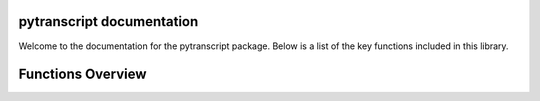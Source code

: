 pytranscript documentation
==========================

Welcome to the documentation for the pytranscript package. Below is a list of the key functions included in this library.

Functions Overview
==================

.. autosummary::
   :toctree: _autosummary
   :recursive:

   pytranscript.make_traces
   pytranscript.read_gtf
   pytranscript.set_axis
   pytranscript.shorten_gaps
   pytranscript.to_intron
